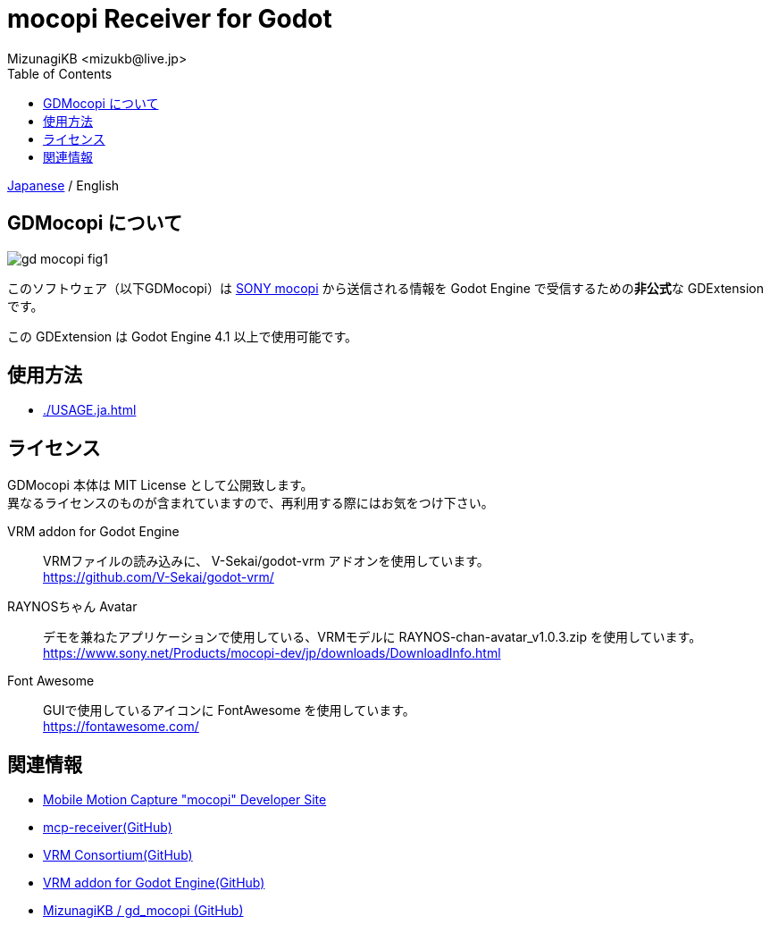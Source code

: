 = mocopi Receiver for Godot
:encoding: utf-8
:lang: ja
:author: MizunagiKB <mizukb@live.jp>
:copyright: 2024 MizunagiKB
:doctype: book
:nofooter:
:toc: left
:toclevels: 3
:source-highlighter: highlight.js
:icons: font
:experimental:
:stylesdir: ./docs/res/theme/css
:stylesheet: mizunagi-works.css
ifdef::env-github,env-vscode[]
:adocsuffix: .adoc
endif::env-github,env-vscode[]
ifndef::env-github,env-vscode[]
:adocsuffix: .html
endif::env-github,env-vscode[]


ifdef::env-github,env-vscode[]
link:README.adoc[Japanese] / English
endif::env-github,env-vscode[]
ifndef::env-github,env-vscode[]
link:index{adocsuffix}[Japanese] / English
endif::env-github,env-vscode[]


== GDMocopi について

image::docs/res/images/gd_mocopi_fig1.png[]

このソフトウェア（以下GDMocopi）は link:https://www.sony.net/Products/mocopi-dev/jp/[SONY mocopi] から送信される情報を Godot Engine で受信するための**非公式**な GDExtension です。

この GDExtension は Godot Engine 4.1 以上で使用可能です。


== 使用方法

ifdef::env-github,env-vscode[]
* link:./docs/USAGE.ja{adocsuffix}[]
endif::env-github,env-vscode[]
ifndef::env-github,env-vscode[]
* link:./USAGE.ja{adocsuffix}[]
endif::env-github,env-vscode[]


== ライセンス

GDMocopi 本体は MIT License として公開致します。 +
異なるライセンスのものが含まれていますので、再利用する際にはお気をつけ下さい。

VRM addon for Godot Engine::
VRMファイルの読み込みに、 V-Sekai/godot-vrm アドオンを使用しています。 +
https://github.com/V-Sekai/godot-vrm/

RAYNOSちゃん Avatar::
デモを兼ねたアプリケーションで使用している、VRMモデルに RAYNOS-chan-avatar_v1.0.3.zip を使用しています。 +
https://www.sony.net/Products/mocopi-dev/jp/downloads/DownloadInfo.html

Font Awesome::
GUIで使用しているアイコンに FontAwesome を使用しています。 +
https://fontawesome.com/


== 関連情報

* link:https://www.sony.net/Products/mocopi-dev/jp/[Mobile Motion Capture "mocopi" Developer Site]
* link:https://github.com/seagetch/mcp-receiver[mcp-receiver(GitHub)]
* link:https://github.com/vrm-c[VRM Consortium(GitHub)]
* link:https://github.com/V-Sekai/godot-vrm[VRM addon for Godot Engine(GitHub)]
* link:https://github.com/MizunagiKB/gd_mocopi[MizunagiKB / gd_mocopi (GitHub)]
